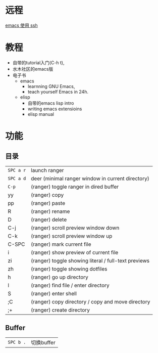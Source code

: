 # -*- mode: Org; org-download-image-dir: "../../images"; -*-
#+BEGIN_COMMENT
.. title: emacs
.. slug: emacs
#+END_COMMENT

* 远程

[[file:~/git/qiwulun.github.io/posts/emacs-shi-yong-ssh.org][emacs 使用 ssh]]
* 教程
- 自带的tutorial入门(C-h t),
- 水木社区的emacs版
- 电子书
  - emacs
    - learnning GNU Emacs,
    - teach yourself Emacs in 24h.
  - elisp
    - 自带的emacs lisp intro
    - writing emacs extensioins
    - elisp manual
* 功能
** 目录

 | =SPC a r=	 | launch ranger                                        |
 | =SPC a d=	 | deer (minimal ranger window in current directory)    |
 | =C-p=	     | (ranger) toggle ranger in dired buffer               |
 | yy	        | (ranger) copy                                        |
 | pp	        | (ranger) paste                                       |
 | R	         | (ranger) rename                                      |
 | D	         | (ranger) delete                                      |
 | C-j         | 	(ranger) scroll preview window down                |
 | C-k         | 	(ranger) scroll preview window up                  |
 | C-SPC       | 	(ranger) mark current file                         |
 | i	         | (ranger) show preview of current file                |
 | zi	        | (ranger) toggle showing literal / full-text previews |
 | zh	        | (ranger) toggle showing dotfiles                     |
 | h	         | (ranger) go up directory                             |
 | l	         | (ranger) find file / enter directory                 |
 | S	         | (ranger) enter shell                                 |
 | ;C	        | (ranger) copy directory / copy and move directory    |
 | ;+	        | (ranger) create directory                            |
** Buffer


 | =SPC b .=	 | 切换buffer                                |
